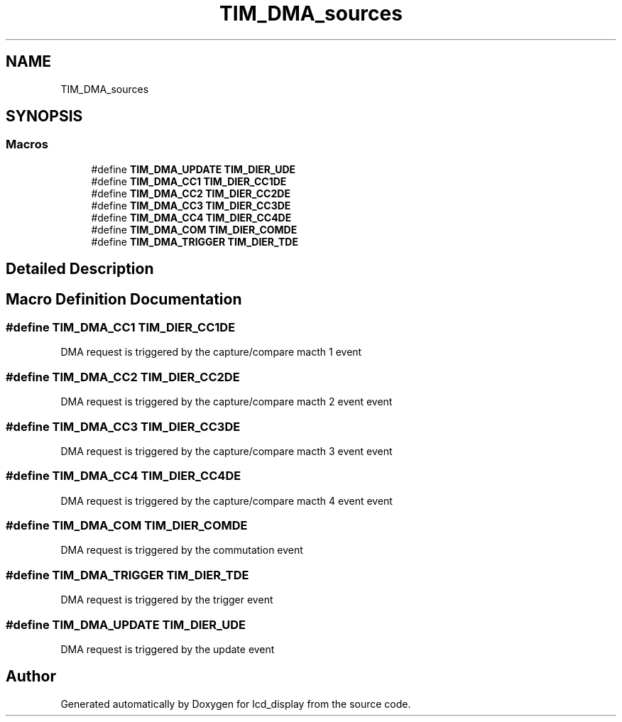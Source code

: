 .TH "TIM_DMA_sources" 3 "Thu Oct 29 2020" "lcd_display" \" -*- nroff -*-
.ad l
.nh
.SH NAME
TIM_DMA_sources
.SH SYNOPSIS
.br
.PP
.SS "Macros"

.in +1c
.ti -1c
.RI "#define \fBTIM_DMA_UPDATE\fP   \fBTIM_DIER_UDE\fP"
.br
.ti -1c
.RI "#define \fBTIM_DMA_CC1\fP   \fBTIM_DIER_CC1DE\fP"
.br
.ti -1c
.RI "#define \fBTIM_DMA_CC2\fP   \fBTIM_DIER_CC2DE\fP"
.br
.ti -1c
.RI "#define \fBTIM_DMA_CC3\fP   \fBTIM_DIER_CC3DE\fP"
.br
.ti -1c
.RI "#define \fBTIM_DMA_CC4\fP   \fBTIM_DIER_CC4DE\fP"
.br
.ti -1c
.RI "#define \fBTIM_DMA_COM\fP   \fBTIM_DIER_COMDE\fP"
.br
.ti -1c
.RI "#define \fBTIM_DMA_TRIGGER\fP   \fBTIM_DIER_TDE\fP"
.br
.in -1c
.SH "Detailed Description"
.PP 

.SH "Macro Definition Documentation"
.PP 
.SS "#define TIM_DMA_CC1   \fBTIM_DIER_CC1DE\fP"
DMA request is triggered by the capture/compare macth 1 event 
.SS "#define TIM_DMA_CC2   \fBTIM_DIER_CC2DE\fP"
DMA request is triggered by the capture/compare macth 2 event event 
.SS "#define TIM_DMA_CC3   \fBTIM_DIER_CC3DE\fP"
DMA request is triggered by the capture/compare macth 3 event event 
.SS "#define TIM_DMA_CC4   \fBTIM_DIER_CC4DE\fP"
DMA request is triggered by the capture/compare macth 4 event event 
.SS "#define TIM_DMA_COM   \fBTIM_DIER_COMDE\fP"
DMA request is triggered by the commutation event 
.SS "#define TIM_DMA_TRIGGER   \fBTIM_DIER_TDE\fP"
DMA request is triggered by the trigger event 
.SS "#define TIM_DMA_UPDATE   \fBTIM_DIER_UDE\fP"
DMA request is triggered by the update event 
.SH "Author"
.PP 
Generated automatically by Doxygen for lcd_display from the source code\&.
